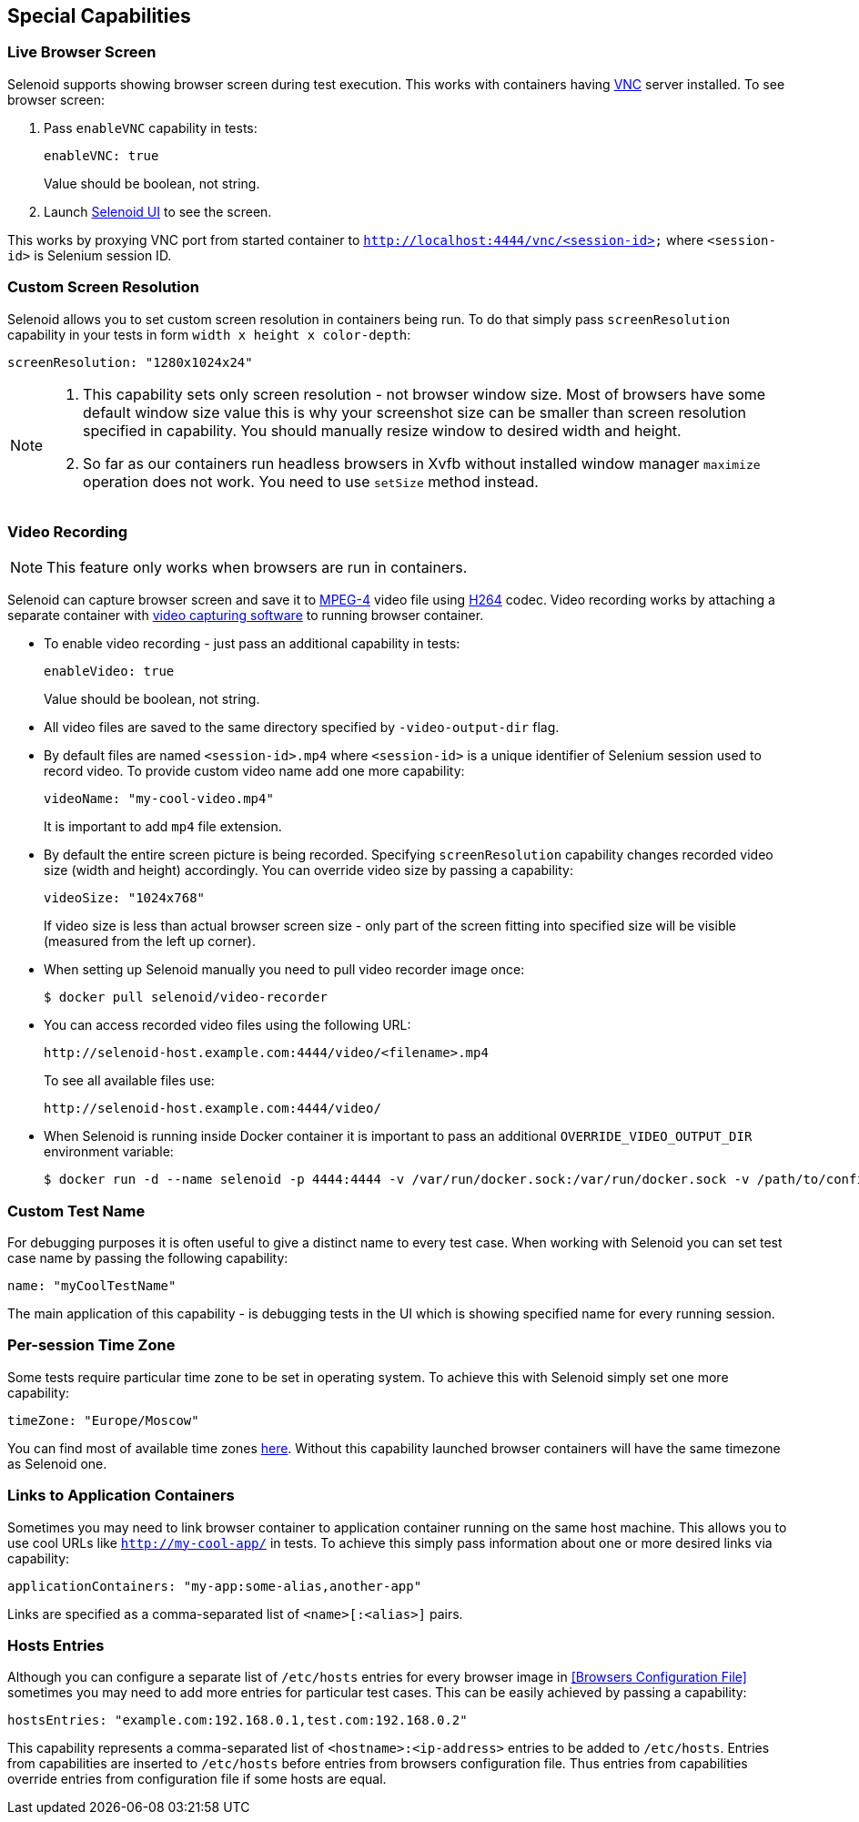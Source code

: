 == Special Capabilities

=== Live Browser Screen

Selenoid supports showing browser screen during test execution. This works with containers having https://en.wikipedia.org/wiki/Virtual_Network_Computing[VNC] server installed. To see browser screen:

. Pass ```enableVNC``` capability in tests:
+
```
enableVNC: true
```
+
Value should be boolean, not string.

. Launch http://aerokube.com/selenoid-ui/latest/[Selenoid UI] to see the screen.

This works by proxying VNC port from started container to ```http://localhost:4444/vnc/<session-id>``` where ```<session-id>``` is Selenium session ID.

=== Custom Screen Resolution

Selenoid allows you to set custom screen resolution in containers being run. To do that simply pass ```screenResolution``` capability in your tests in form ```width x height x color-depth```:

```
screenResolution: "1280x1024x24"
```
[NOTE]
====
. This capability sets only screen resolution - not browser window size. Most of browsers have some default window size value this is why your screenshot size can be smaller than screen resolution specified in capability. You should manually resize window to desired width and height.

. So far as our containers run headless browsers in Xvfb without installed window manager `maximize` operation does not work. You need to use `setSize` method instead.
====

=== Video Recording

NOTE: This feature only works when browsers are run in containers.

Selenoid can capture browser screen and save it to https://en.wikipedia.org/wiki/MPEG-4[MPEG-4] video file using https://en.wikipedia.org/wiki/H.264/MPEG-4_AVC[H264] codec. Video recording works by attaching a separate container with https://www.ffmpeg.org/[video capturing software] to running browser container. 

* To enable video recording - just pass an additional capability in tests:
+
```
enableVideo: true
```
+
Value should be boolean, not string.
* All video files are saved to the same directory specified by `-video-output-dir` flag.
* By default files are named `<session-id>.mp4` where `<session-id>` is a unique identifier of Selenium session used to record video. To provide custom video name add one more capability:
+
```
videoName: "my-cool-video.mp4"
```
It is important to add `mp4` file extension.
* By default the entire screen picture is being recorded. Specifying `screenResolution` capability changes recorded video size (width and height) accordingly. You can override video size by passing a capability:
+
```
videoSize: "1024x768"
```
+
If video size is less than actual browser screen size - only part of the screen fitting into specified size will be visible (measured from the left up corner).
* When setting up Selenoid manually you need to pull video recorder image once:
+
```
$ docker pull selenoid/video-recorder
```
* You can access recorded video files using the following URL:
+
```
http://selenoid-host.example.com:4444/video/<filename>.mp4
```
+
To see all available files use:
+
```
http://selenoid-host.example.com:4444/video/
```
* When Selenoid is running inside Docker container it is important to pass an additional `OVERRIDE_VIDEO_OUTPUT_DIR` environment variable:
+
```
$ docker run -d --name selenoid -p 4444:4444 -v /var/run/docker.sock:/var/run/docker.sock -v /path/to/config/dir:/etc/selenoid -v /path/to/video/dir:/output -e OVERRIDE_VIDEO_OUTPUT_DIR=/path/to/video/dir aerokube/selenoid:latest-release
```

=== Custom Test Name

For debugging purposes it is often useful to give a distinct name to every test case. When working with Selenoid you can set test case name by passing the following capability:
```
name: "myCoolTestName"
```
The main application of this capability - is debugging tests in the UI which is showing specified name for every running session.

=== Per-session Time Zone

Some tests require particular time zone to be set in operating system. To achieve this with Selenoid simply set one more capability:
```
timeZone: "Europe/Moscow"
```
You can find most of available time zones https://en.wikipedia.org/wiki/List_of_tz_database_time_zones[here]. Without this capability launched browser containers will have the same timezone as Selenoid one.

=== Links to Application Containers

Sometimes you may need to link browser container to application container running on the same host machine. This allows you to use cool URLs like `http://my-cool-app/` in tests. To achieve this simply pass information about one or more desired links via capability:
```
applicationContainers: "my-app:some-alias,another-app"
```
Links are specified as a comma-separated list of `<name>[:<alias>]` pairs. 

=== Hosts Entries

Although you can configure a separate list of `/etc/hosts` entries for every browser image in <<Browsers Configuration File>> sometimes you may need to add more entries for particular test cases. This can be easily achieved by passing a capability:
```
hostsEntries: "example.com:192.168.0.1,test.com:192.168.0.2"
```
This capability represents a comma-separated list of `<hostname>:<ip-address>` entries to be added to `/etc/hosts`. Entries from capabilities are inserted to `/etc/hosts` before entries from browsers configuration file. Thus entries from capabilities override entries from configuration file if some hosts are equal.